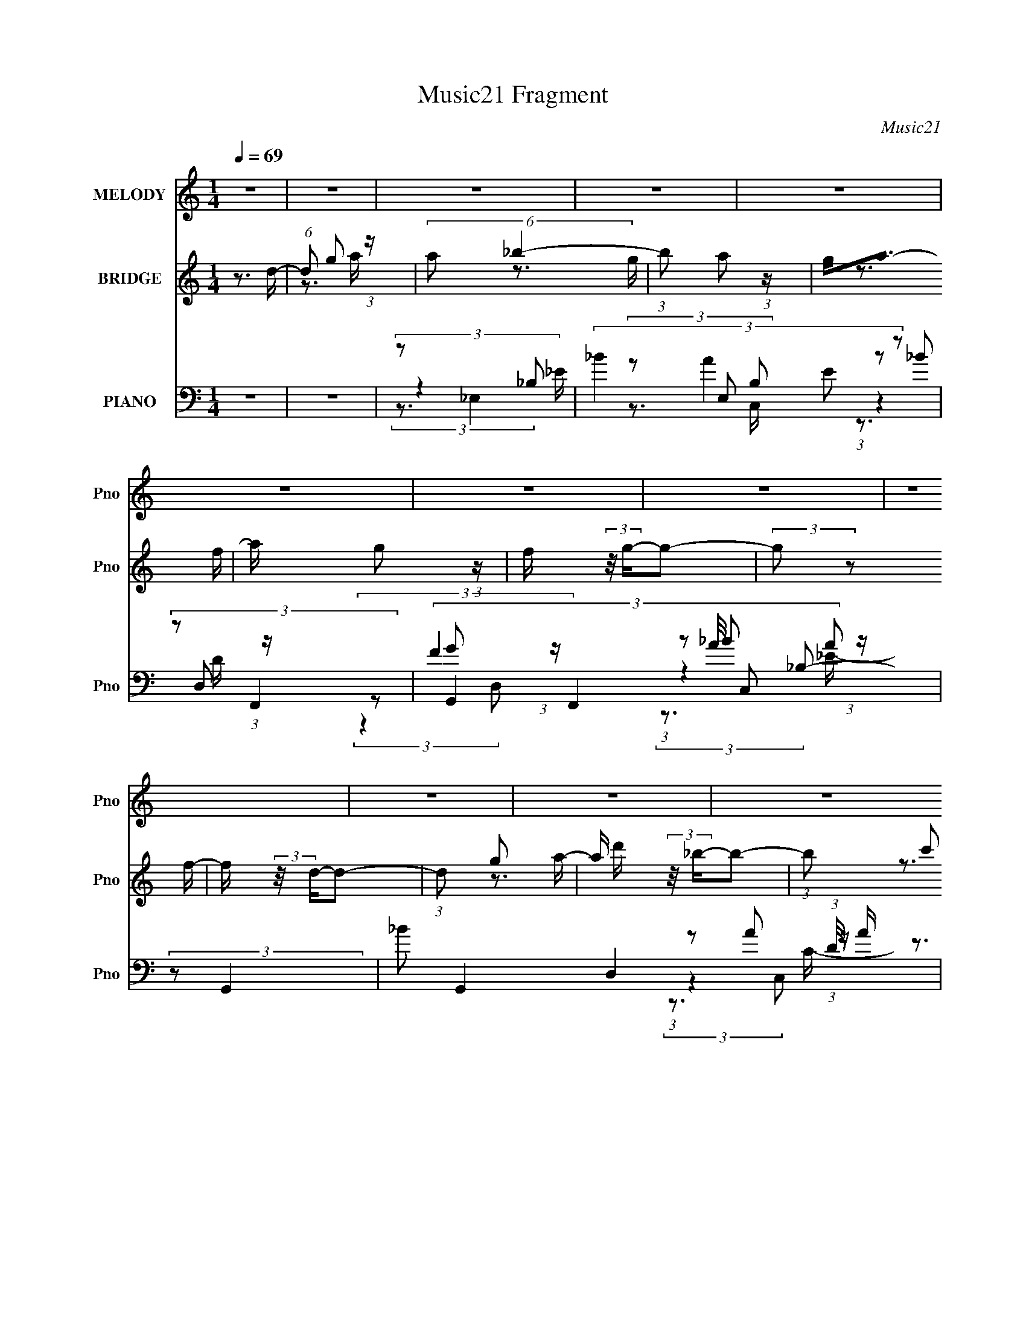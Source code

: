X:1
T:Music21 Fragment
C:Music21
%%score ( 1 2 ) ( 3 4 ) ( 5 6 7 8 )
L:1/16
Q:1/4=69
M:1/4
I:linebreak $
K:none
V:1 treble nm="MELODY" snm="Pno"
V:2 treble 
L:1/4
V:3 treble nm="BRIDGE" snm="Pno"
V:4 treble 
V:5 bass nm="PIANO" snm="Pno"
V:6 bass 
V:7 bass 
V:8 bass 
V:1
 z4 | z4 | z4 | z4 | z4 | z4 | z4 | z4 | z4 | z4 | z4 | z4 | z4 | z4 | z4 | z4 | z4 | z4 | z3 G | %19
 (3_B2B2 z/ B | (3G2d2 z/ d | z d3 | (3G2_B2G2- | (6:5:2G2 z4 | z4 | z4 | z3 [G_B]- | %27
 (3:2:2[GB]/ z (3:2:2z/ _B2 (3:2:1z/ B | d2 z d | (3:2:1d2d2 (3:2:1z | z c3- | c3 z | z4 | z3 F | %34
 (3F2G2_B2 | (3_B2B2B2 | _B(3d2 z/ d2 | (3d2g2g2 | (3:2:1g2f2 (3:2:1z | d4- | d4 | (3z2 d2 z/ c | %42
 (3:2:1_B2G2 (3:2:1z | z c3 | z4 | z3 [G_B] | z G3- | G3 z | z4 | z4 | z3 G | (3_B2B2 z/ B | %52
 (3G2d2 z/ d | z d3 | (3G2_B2G2- | (6:5:2G2 z4 | z4 | z4 | z3 [G_B]- | %59
 (3:2:2[GB]/ z (3:2:2z/ _B2 (3:2:1z/ B | [_Bd] z2 d | (3:2:1G2d2 (3:2:1z | z c3- | c3 z | z4 | %65
 z3 F | (3F2G2_B2 | (3_B2B2B2 | _B(3d2 z/ d2 | (3d2g2g2 | (3:2:1g2f2 (3:2:1z | d4- | d4 | %73
 (3z2 d2 z/ c | (3:2:1_B2G2 (3:2:1z | z c3 | z4 | z3 [G_B] | z G3- | G3 z | z3 G- | %81
 (3:2:2G/ z (3:2:2z/ _B2 (3:2:1z/ d- | d (3:2:2z/ g-g2- | g4- | (3:2:2g4 z2 | (3:2:1G2G2 (3:2:1z | %86
 f4- | f4- | (3:2:2f2 z4 | (3z2 G2 z/ _B- | B (3:2:2z/ g-g2- | (3:2:2g4 z/ g | %92
 (3:2:1_b2a2 (3:2:1z | f2>c2- | c (3:2:2z/ d-d2- | d4- | (6:5:1d4 G- | (3G/ z z/ _B2 (3:2:1z | %98
 d (3:2:2z/ g-g2- | g4- | (3:2:2g2 z4 | (3:2:1G2G2 (3:2:1z | g2>f2- | f2>d2- | d4 | z (3d2 z/ c2 | %106
 (3:2:2_B2 c4- | c4- | (12:7:2c4 z F | (3:2:1F2_B2 (3:2:1z | (3:2:2[AB]/ z (3:2:2z/ G4- | G4- | %112
 G4- | G4- | (3:2:2G2 z2 G | (3_B2B2 z/ B | (3G2d2 z/ d | z d3 | (3G2_B2G2- | (6:5:2G2 z4 | z4 | %121
 z4 | z3 [G_B]- | (3:2:2[GB]/ z (3:2:2z/ _B2 (3:2:1z/ B | [_Bd] z2 d | (3:2:1d2f2 (3:2:1z | z c3- | %127
 c3 z | z4 | z3 F | (3F2G2_B2 | (3_B2B2B2 | _B(3d2 z/ d2 | (3d2g2g2 | (3:2:1g2f2 (3:2:1z | d4- | %136
 d4 | (3z2 d2 z/ c | (3:2:1_B2G2 (3:2:1z | z c3 | z4 | z3 [G_B] | z G3- | G3 z | z3 G- | %145
 (3:2:2G/ z (3:2:2z/ _B2 (3:2:1z/ d- | d (3:2:2z/ g-g2- | g4- | (3:2:2g4 z2 | (3:2:1G2G2 (3:2:1z | %150
 f4- | f4- | (3:2:2f2 z4 | (3z2 G2 z/ _B- | B (3:2:2z/ g-g2- | (3:2:2g4 z/ g | %156
 (3:2:1_b2a2 (3:2:1z | f2>c2- | c (3:2:2z/ d-d2- | d4- | (6:5:1d4 G- | (3G/ z z/ _B2 (3:2:1z | %162
 d (3:2:2z/ g-g2- | g4- | (3:2:2g2 z4 | (3:2:1G2G2 (3:2:1z | g2>f2- | f2>d2- | d4 | z (3d2 z/ c2 | %170
 (3:2:2_B2 c4- | c4- | (12:7:2c4 z f | (3:2:1f2_b2 (3:2:1z | (3:2:2[ab]/ z (3:2:2z/ g4- | g4- | %176
 g4- | g4- | (3:2:2g2 z4 | z4 | z4 | z4 | z4 | z4 | z4 | z4 | z4 | z4 | z4 | z4 | z4 | z4 | z3 G- | %193
 (3:2:2G/ z (3:2:2z/ _B2 (3:2:1z/ d- | d (3:2:2z/ g-g2- | g4- | (3:2:2g4 z2 | (3:2:1G2G2 (3:2:1z | %198
 f4- | f4- | (3:2:2f2 z4 | (3z2 G2 z/ _B- | B (3:2:2z/ g-g2- | (3:2:2g4 z/ g | %204
 (3:2:1_b2a2 (3:2:1z | f2>c2- | c (3:2:2z/ d-d2- | d4- | (6:5:1d4 G- | (3G/ z z/ _B2 (3:2:1z | %210
 d (3:2:2z/ g-g2- | g4- | (3:2:2g2 z4 | (3:2:1G2G2 (3:2:1z | g2>f2- | f2>d2- | d4 | z (3d2 z/ c2 | %218
 (3:2:2_B2 c4- | c4- | (12:7:2c4 z f | (3:2:1f2_b2 (3:2:1z | z3 g- | g4- | g2 z G- | %225
 (3:2:2G/ z (3:2:2z/ _B2 (3:2:1z/ d- | d (3:2:2z/ g-g2- | g4- | (3:2:2g4 z2 | (3:2:1_b2b2 (3:2:1z | %230
 g2>f2- | f4- | f z3 | (3z2 G2 z/ _B- | B (3:2:2z/ g-g2- | (3:2:2g4 z/ g | (3:2:1_b2a2 (3:2:1z | %237
 f2>c2- | c (3:2:4z/ d-dc2 | d4 | z3 G- | (3G/ z z/ _B2 (3:2:1z | d (3:2:2z/ g-g2- | g4- | %244
 (3:2:2g2 z4 | (3:2:1G2G2 (3:2:1z | g2>f2- | f2>d2- | d4 | z (3d2 z/ c2 | (3:2:2_B2 c4- | c4- | %252
 (12:7:2c4 z F | F z _B2 | A4- | A4 | (3:2:2z2 _B4- | (3:2:2B2 z G2- | G4- | G4- | G3 z |] %261
V:2
 x | x | x | x | x | x | x | x | x | x | x | x | x | x | x | x | x | x | x | x | x | x | x | x | %24
 x | x | x | x | x | z3/4 _B/4 | x | x | x | x | x | x | x | x | z3/4 d/4 | x | x | x | z3/4 c/4 | %43
 x | x | x | x | x | x | x | x | x | x | x | x | x | x | x | x | x | x | z3/4 _B/4 | x | x | x | %65
 x | x | x | x | x | z3/4 d/4 | x | x | x | z3/4 c/4 | x | x | x | x | x | x | x | x | x | x | %85
 z3/4 g/4 | x | x | x | x | x | x | z3/4 f/4 | x | x | x | x13/12 | z3/4 d/4- | x | x | x | %101
 z3/4 g/4 | x | x | x | x | x | x | x | z3/4 [A_B]/4- | x | x | x | x | x | x | x | x | x | x | x | %121
 x | x | x | x | z3/4 _B/4 | x | x | x | x | x | x | x | x | z3/4 d/4 | x | x | x | z3/4 c/4 | x | %140
 x | x | x | x | x | x | x | x | x | z3/4 g/4 | x | x | x | x | x | x | z3/4 f/4 | x | x | x | %160
 x13/12 | z3/4 d/4- | x | x | x | z3/4 g/4 | x | x | x | x | x | x | x | z3/4 [a_b]/4- | x | x | %176
 x | x | x | x | x | x | x | x | x | x | x | x | x | x | x | x | x | x | x | x | x | z3/4 g/4 | x | %199
 x | x | x | x | x | z3/4 f/4 | x | x | x | x13/12 | z3/4 d/4- | x | x | x | z3/4 g/4 | x | x | x | %217
 x | x | x | x | z3/4 [a_b]/4 | x | x | x | x | x | x | x | z3/4 f/4 | x | x | x | x | x | x | %236
 z3/4 f/4 | x | z3/4 d/4- | x | x | z3/4 d/4- | x | x | x | z3/4 g/4 | x | x | x | x | x | x | x | %253
 x | x | x | x | x | x | x | x |] %261
V:3
 z3 d- | (6:5:1d2 g2 (3:2:1z | (6:5:2a2 _b4- | (3:2:1b2 a2 (3:2:1z | g2<a2- | a x/3 g2 (3:2:1z | %6
 f (3:2:2z/ g-g2- | (3:2:2g2 z2 f- | f (3:2:2z/ d-d2- | (3:2:1d2 g2 a- | a (3:2:2z/ _b-b2- | %11
 (3:2:1b2 c'2 (3:2:1z | d' (3:2:2z/ c'-c'2- | (3:2:1c'2 _b2 (3:2:1z | (6:5:2a2 g4- | g4- | g4- | %17
 (3:2:2g2 z4 | z4 | z4 | z4 | z4 | z4 | z4 | z4 | z4 | z4 | z4 | z4 | z4 | z4 | z3 G | %32
 (3:2:2^G2 A4- | A4- | (3:2:2A2 z4 | z4 | z4 | z4 | z4 | z4 | z3 d- | d2>c2 | (3:2:2_B2 G4- | %43
 (6:5:1G4 c | (3:2:2_B2 A4- | A4- | (3:2:2A2 G4- | (6:5:2G4 z | (3:2:2z2 A4 | _B2>d2- | %50
 (6:5:2d2 G4- | G4- | G4- | (3:2:2G2 z4 | z3 _E- | E4- (3:2:1_B4- | E3 (6:5:2B4 z | %57
 (3:2:2z2 [FA]4- | (3:2:2[FA]/ z (3:2:2z/ [G_B]4- | [GB]4- | (3:2:2[GB]2 z2 G- | G4- (3:2:1d4- | %62
 G (3:2:2d2 A4- | A4- F4- | (3:2:1A4 F (3:2:1d4 | f2>d2- | (6:5:2d2 g4- | g4- | (12:7:2g4 z2 | z4 | %70
 (3:2:2z2 f4- | d4- f4- F2 | (3:2:2d2 [f_B-]/ (3:2:1_B7/2- | B4 F3 | (3:2:2z2 c4- | %75
 c4- G4- (3:2:1_e4- | (3:2:1c2 G (3:2:2e2 z4 | (3:2:2z2 A4- | (3:2:1A2 F (3:2:1G4- | G4- | %80
 (3:2:2G/ z (3:2:2z/ [_Bd]4- | (6:5:2[Bd]4 z | (3z2 G2 z/ G- | G4- (3:2:1_B4- | G2 (3:2:2B4 z/ G- | %85
 (6:5:1[G_B-]2 (3:2:1_B7/2- | (3:2:2B/ [Gd]2 (3:2:1d3 | F4- (3:2:1_B4- | F2 (3:2:2B4 z/ F- | %89
 (24:13:1[Fd]8 | B x/3 (3:2:1_B4- | (3:2:1B2 G3 (3:2:1_e4- | (3:2:1e2 c2 (3:2:1z | A4 c2 | %94
 (3:2:2z2 d4- | d4 F4- (3:2:1_B4- | (6:5:2[F_B-]2 [_B-B]7/2 | (12:7:1B4 F3 (3:2:1d4- | %98
 (3:2:1d/ x (3:2:1_B4 | G4- (3:2:1_B4- | G (3:2:2B2 z2 G- | (6:5:1[G_e]2 (3:2:1_e7/2 | %102
 G x/3 (3:2:1d4 | (6:5:1A2 d2 (3:2:1z | z3 G- | G4 (3:2:1d4- | (3:2:4d/ z z/ G4- | (6:5:1G4 c4- | %108
 (3:2:2c/ z (3:2:2z/ [FA]4- | [FA]4- | (3:2:1[FA]/ x (3:2:1_B4- | B4 (6:5:2G2 d4- | %112
 (3:2:2d2 [G_B]4- | [GB]4- | (3:2:2[GB]/ z (3:2:2z/ G4- | G4- | G4- | (3:2:2G2 z4 | z3 _E- | %119
 E4- (3:2:1_B4- | E3 (6:5:2B4 z | (3:2:2z2 [FA]4- | (3:2:2[FA]/ z (3:2:2z/ [G_B]4- | [GB]4- | %124
 (3:2:2[GB]2 z2 G- | G4- (3:2:1d4- | G (3:2:2d2 A4- | A4- F4- | (3:2:1A4 F (3:2:1d4 | f2>d2- | %130
 (6:5:2d2 g4- | g4- | (12:7:2g4 z2 | z4 | (3:2:2z2 f4- | d4- f4- F2 | %136
 (3:2:2d2 [f_B-]/ (3:2:1_B7/2- | B4 F3 | (3:2:2z2 c4- | c4- G4- (3:2:1_e4- | %140
 (3:2:1c2 G (3:2:2e2 z4 | (3:2:2z2 A4- | (3:2:1A2 F (3:2:1G4- | G4- | (3:2:2G/ z (3:2:2z/ [_Bd]4- | %145
 (6:5:2[Bd]4 z | (3z2 G2 z/ G- | G4- (3:2:1_B4- | G2 (3:2:2B4 z/ G- | (6:5:1[G_B-]2 (3:2:1_B7/2- | %150
 (3:2:2B/ [Gd]2 (3:2:1d3 | F4- (3:2:1_B4- | F2 (3:2:2B4 z/ F- | (24:13:1[Fd]8 | B x/3 (3:2:1_B4- | %155
 (3:2:1B2 G3 (3:2:1_e4- | (3:2:1e2 c2 (3:2:1z | A4 c2 | (3:2:2z2 d4- | d4 F4- (3:2:1_B4- | %160
 (6:5:2[F_B-]2 [_B-B]7/2 | (12:7:1B4 F3 (3:2:1d4- | (3:2:1d/ x (3:2:1_B4 | G4- (3:2:1_B4- | %164
 G (3:2:2B2 z2 G- | (6:5:1[G_e]2 (3:2:1_e7/2 | G x/3 (3:2:1d4 | (6:5:1A2 d2 (3:2:1z | z3 G- | %169
 G4 (3:2:1d4- | (3:2:4d/ z z/ G4- | (6:5:1G4 c4- | (3:2:2c/ z (3:2:2z/ [FA]4- | [FA]4- | %174
 (3:2:1[FA]/ x (3:2:1_B4- | B4 (6:5:2G2 d4- | (3:2:1d2 (3:2:1G2_B (3:2:1z/ | %177
 (3:2:1[cd]/ (3:2:2d3/2f2g (3:2:1z/ | (3:2:1f2g2 (3:2:1z | (3:2:1[bg]/ (3:2:1g7/2 _b (3:2:1z/ | %180
 (3:2:2[df]2 f4- | (3:2:2f/ z (3:2:2z/ a2(3:2:1f2- | (3:2:2c2 f d2 (3:2:1z | (3:2:1c4 d (3:2:1z/ | %184
 _B4 | (3:2:2z2 G2_B (3:2:1z/ | (3:2:2[c_B]2 c4- | (3c2 z2 c2 | (3:2:2f2 c4- | %189
 (3c/ z z/ c2 (3:2:1z | (3:2:2f2 d4 | [_ed]^c(3:2:2d2 z | d'4- (3:2:1a/ | d'4- | %194
 (3:2:1d'2 (3:2:2G2 z/ G- | G4- (3:2:1_B4- | G2 (3:2:2B4 z/ G- | (6:5:1[G_B-]2 (3:2:1_B7/2- | %198
 (3:2:2B/ [Gd]2 (3:2:1d3 | F4- (3:2:1_B4- | F2 (3:2:2B4 z/ F- | (24:13:1[Fd]8 | B x/3 (3:2:1_B4- | %203
 (3:2:1B2 G3 (3:2:1_e4- | (3:2:1e2 c2 (3:2:1z | A4 c2 | (3:2:2z2 d4- | d4 F4- (3:2:1_B4- | %208
 (6:5:2[F_B-]2 [_B-B]7/2 | (12:7:1B4 F3 (3:2:1d4- | (3:2:1d/ x (3:2:1_B4 | G4- (3:2:1_B4- | %212
 G (3:2:2B2 z2 G- | (6:5:1[G_e]2 (3:2:1_e7/2 | G x/3 (3:2:1d4 | (6:5:1A2 d2 (3:2:1z | z3 G- | %217
 G4 (3:2:1d4- | (3:2:4d/ z z/ G4- | (6:5:1G4 c4- | (3:2:2c/ z (3:2:2z/ [FA]4- | [FA]4- | %222
 (3:2:1[FA]/ x (3:2:1_B4- | B4 (6:5:2G2 d4- | (3:2:2d2 z4 | z4 | (3z2 G2 z/ G- | G4- (3:2:1_B4- | %228
 G2 (3:2:2B4 z/ G- | (6:5:1[G_B-]2 (3:2:1_B7/2- | (3:2:2B/ [Gd]2 (3:2:1d3 | F4- (3:2:1_B4- | %232
 F2 (3:2:2B4 z/ F- | (24:13:1[Fd]8 | B x/3 (3:2:1_B4- | (3:2:1B2 G3 (3:2:1_e4- | %236
 (3:2:1e2 c2 (3:2:1z | A4 c2 | (3:2:2z2 d4- | d4 F4- (3:2:1_B4- | (6:5:2[F_B-]2 [_B-B]7/2 | %241
 (12:7:1B4 F3 (3:2:1d4- | (3:2:1d/ x (3:2:1_B4 | G4- (3:2:1_B4- | G (3:2:2B2 z2 G- | %245
 (6:5:1[G_e]2 (3:2:1_e7/2 | G x/3 (3:2:1d4 | (6:5:1A2 d2 (3:2:1z | z3 G- | G4 (3:2:1d4- | %250
 (3:2:4d/ z z/ G4- | (6:5:1G4 c4- | (3:2:2c/ z (3:2:2z/ [FA]4- | [FA]4- | (3:2:2[FA]/ z z3 | z4 | %256
 z4 | z4 | z4 | z g2a- | a (3:2:2z/ _b-b2- | (3:2:1b2c'2 (3:2:1z | d' (3:2:2z/ c'-c'2- | %263
 (3:2:1c'2 _b2 (3:2:1z | (6:5:2a2 g4- | g4- | g4- | (3:2:2g2 z4 |] %268
V:4
 x4 | z3 a- x/3 | x13/3 | z3 g- | x4 | z3 f- | x4 | x4 | x4 | x13/3 | x4 | z3 d'- | x4 | z3 a- | %14
 x13/3 | x4 | x4 | x4 | x4 | x4 | x4 | x4 | x4 | x4 | x4 | x4 | x4 | x4 | x4 | x4 | x4 | x4 | x4 | %33
 x4 | x4 | x4 | x4 | x4 | x4 | x4 | x4 | x4 | x4 | x13/3 | x4 | x4 | x4 | x4 | x4 | x4 | x13/3 | %51
 x4 | x4 | x4 | x4 | x20/3 | x7 | x4 | x4 | x4 | x4 | x20/3 | z3 F- x | x8 | x19/3 | x4 | x13/3 | %67
 x4 | x4 | x4 | z3 F- | x10 | z3 F- | x7 | z3 G- | x32/3 | x19/3 | z3 F- | x5 | x4 | x4 | x4 | %82
 (3:2:2z2 _B4 | x20/3 | x6 | z3 G- | z3 F- | x20/3 | x6 | z3 _B- x/3 | z3 G- | x7 | z3 A- | x6 | %94
 z3 F- | x32/3 | z3 F- | x8 | z3 G- | x20/3 | x5 | z3 G- | z3 A- | x13/3 | x4 | x20/3 | %106
 (3:2:2z2 c4- | x22/3 | x4 | x4 | z3 G- | x25/3 | x4 | x4 | x4 | x4 | x4 | x4 | x4 | x20/3 | x7 | %121
 x4 | x4 | x4 | x4 | x20/3 | z3 F- x | x8 | x19/3 | x4 | x13/3 | x4 | x4 | x4 | z3 F- | x10 | %136
 z3 F- | x7 | z3 G- | x32/3 | x19/3 | z3 F- | x5 | x4 | x4 | x4 | (3:2:2z2 _B4 | x20/3 | x6 | %149
 z3 G- | z3 F- | x20/3 | x6 | z3 _B- x/3 | z3 G- | x7 | z3 A- | x6 | z3 F- | x32/3 | z3 F- | x8 | %162
 z3 G- | x20/3 | x5 | z3 G- | z3 A- | x13/3 | x4 | x20/3 | (3:2:2z2 c4- | x22/3 | x4 | x4 | z3 G- | %175
 x25/3 | z3 c- | z3 _b | z3 _b- | z3 g | x4 | x4 | z3 f x2/3 | z3 f | x4 | z3 d | x4 | z3 d | x4 | %189
 (3:2:2z4 d2 | x4 | z3 a- | x13/3 | x4 | (3:2:2z2 _B4 | x20/3 | x6 | z3 G- | z3 F- | x20/3 | x6 | %201
 z3 _B- x/3 | z3 G- | x7 | z3 A- | x6 | z3 F- | x32/3 | z3 F- | x8 | z3 G- | x20/3 | x5 | z3 G- | %214
 z3 A- | x13/3 | x4 | x20/3 | (3:2:2z2 c4- | x22/3 | x4 | x4 | z3 G- | x25/3 | x4 | x4 | %226
 (3:2:2z2 _B4 | x20/3 | x6 | z3 G- | z3 F- | x20/3 | x6 | z3 _B- x/3 | z3 G- | x7 | z3 A- | x6 | %238
 z3 F- | x32/3 | z3 F- | x8 | z3 G- | x20/3 | x5 | z3 G- | z3 A- | x13/3 | x4 | x20/3 | %250
 (3:2:2z2 c4- | x22/3 | x4 | x4 | x4 | x4 | x4 | x4 | x4 | x4 | x4 | z3 d'- | x4 | z3 a- | x13/3 | %265
 x4 | x4 | x4 |] %268
V:5
 z4 | z4 | (3:2:2z2 _E,4- | (3:2:5_B4 E,2 B,2 E2 z2 | (3:2:2z2 F,,4- | (3:2:5F4 F,,4 A/ C,2 A2 | %6
 (3:2:2z2 G,,4- | _B2 G,,4- D,4- (3:2:1D/ A | (3:2:1[G,,_B]/ [_BD,]8/3D- | %9
 (3:2:1_B4 D2 (3G,,4 D,4 z2 | (3:2:2z2 _E,4- | (3_B4 E,4 B,4 E2 (3:2:1z2 | (3:2:2z2 F,,4- | %13
 (6:5:3[F,,FA-]4 [A-C,] C,36/11 (3:2:1C/ | (6:5:1[AG,,-]2 (3:2:1[G,,-F]7/2 | %15
 (48:37:2[G,,G,D-]16 G8 D,12 | (3:2:1D G,4- (3:2:1[DG]4- | G,4- [DG]4- | %18
 G, (3:2:1[DGG,,-]2 (3:2:1G,,5/2- | (3:2:2[G,,D-]16 D,16 | (12:7:2D4 G,2 G2 (3:2:1z | %21
 (3:2:1z2 [G,D] (6:5:1z2 | (3:2:2z2 _E,,4- | (3[E,,G,-]8 B,2 B,,8 | %24
 (3:2:1G,/ B, (3:2:2z/ [_B,_E]- (3:2:2[B,E]/ z2 | (3:2:1z2 [F,,F,A,] (6:5:1z2 | (3:2:2z2 G,,4- | %27
 D4- G,,4 D,4 (3:2:1B,/ G,4- | [DG,,-]3 (3:2:2[G,,-G,]3/2 (2:2:1G,4/5 | %29
 (3:2:1[G,,_B,D]4 [_B,DD,]2/3 D,4/3 | (3:2:1G,/ x (3:2:1F,,4- | %31
 (24:17:2[F,,CF,-]16 [F,A,]2 C,8- C,2 | (6:5:1[F,F-]2 (3:2:1[F-C]7/2 | %33
 (3:2:1F/ F, (3:2:2z/ [A,C]- (3:2:2[A,C]2 z | (3:2:2z2 _E,,4- | %35
 (3:2:2[E,,_E-]16 [G,B,]2 B,,8- B,,3 | (3:2:2E/ G,2 _B, (6:5:1z2 | (3:2:2z2 _E2_B, (3:2:1z/ | %38
 (3:2:1G,/ x (3:2:1_B,,4- | (24:19:1[B,,D-]8 F, (3:2:1B,4 | %40
 (3:2:1D/ F, (3:2:2z/ _B,- (3:2:2B,/ z2 | (3:2:1z2 D2 (3:2:1z | (3:2:1[F,_B,]/ (3:2:2_B,3/2 C,4- | %43
 (12:7:1[C,_E]4 [_EG,] (6:5:1G,4/5 | (3:2:1G,/ x (3:2:1F,,4- | %45
 (12:7:2F,,4 [F,A,]/ (6:5:1C,2 [F,A,] (6:5:1z2 | (3:2:2z2 G,,4- | (24:17:2[G,,_B,]16 [G,D]2 D,2 | %48
 D,4- (3:2:1G2 G,- | [D,_B,-D-]2 (3:2:1[_B,-D-G,]3 | (3:2:2[B,D]2 [G,G,,-]2 (3:2:1G,,3/2- | %51
 D3 G,,4- D,4- (3:2:1G,/ G- | (3:2:1[G,,G,]/ [G,D,G]11/3 | (3:2:1[G,,G,]4 [D,G,-]2 | %54
 (6:5:1[G,_E,,-]2 (3:2:1_E,,7/2- | (24:13:2[E,,_E]8 B,2 (24:13:1B,,8 | %56
 (3:2:1[G,_E] [_EB,]10/3 B,2/3 | (3:2:1[E,,G,]/ (3:2:1G,3/2[F,,F,]2 (3:2:1z | %58
 (3:2:1A,2 (3:2:1G,,4- | (24:13:2[G,,D_B,]8 G,/ (24:13:1D,8 | (6:5:1[G,G,,-]2 (3:2:1G,,7/2- | %61
 (6:5:1[G,,_B,DD,]4[D,D,]/3 (6:5:1D,8/5 (3:2:1G/ | (3:2:1G,/ x (3:2:1F,,4- | %63
 (24:13:2[F,,CF,]8 [F,A,]2 (24:13:1C,8 | [CF,F,,-]3 (3:2:1F,,3/2- | %65
 (12:7:3[F,,A,]4 [A,C,]/ [C,F,-]8/5 | (3:2:1F,/ x (3:2:1_E,,4- | %67
 (24:13:2[E,,_EG,-]8 [G,B,]2 (24:13:1B,,8 | (6:5:1[G,_E_E,,-G-]2 (3:2:1[_E,,-G-B,]7/2 B,2/3 | %69
 (3:2:2[E,,G]/ [B,,_B,_E]2 [_B,_E]4/3 (3:2:1z | (3:2:1G,/ x (3:2:1_B,,4- | (3[B,,F-]8 B,4 F,2 | %72
 (3:2:2F2 [B,_B,,-]2 (3:2:1_B,,3/2- | (12:7:2B,,4 D/ (3:2:1F,/ [F,_B,] (6:5:1z2 | (3:2:2z2 C,4- | %75
 [C,_E]4 (6:5:2G,2 C/ | (3:2:1G,/ x (3:2:1F,,4- | (6:5:2[F,,CF]4 [FA,C,] C,8/3 | %78
 (3:2:1A,/ x (3:2:1G,,4- | (24:13:2[G,,D]8 [G,B,]2 D,4 | (3:2:1G,/ x (3:2:1G,,4- | %81
 (3:2:2[G,,G,G,_B,DG]4 [D,D,]2 | (3:2:1G,,/ x (3:2:1_E,,4- | [E,,_E,_E-]4 B,,4 | %84
 (3:2:1[EG,] [G,E,]4/3 (3:2:2z _B,,2- | (3[B,,G,_E,]4 [E,,E]/ [E,E,-]/ E,2/3- | %86
 (3:2:1E,/ x (3:2:1[_B,,_B,]4 | (6:5:1[F,_B,D]2 [_B,D]5/3 (3:2:1z | F, x/3 (3:2:1_B,,4- | %89
 (12:7:2[B,,F,_B,]4 [F,_B,B,]/_B,, (3:2:1z/ | (3:2:1F,/ x (3:2:1_E,,4- | %91
 (12:7:1[E,,_E]4 (3:2:1[_EB,,]/ [B,,G,-]5/3 | (3:2:1[G,_E] (3:2:2_E F,,4- | %93
 (6:5:3[F,,CFC]4[CC,] C,36/11 F, | (3:2:1F,/ x (3:2:1_B,,4- | [B,,F,F,]4 (3:2:1F,/ | %96
 (3:2:2_B,2 [_B,,D]4 | (3:2:1F,2[_B,,_B,]2 (3:2:1z | (3:2:1A,/ x (3:2:1_E,,4- | %99
 (3:2:2[E,,G,]4 [B,,_B,,-]2 | (3:2:1[B,,_B,] [_B,G,]7/3G,- | %101
 (3[G,_B,]/ [_B,E,,]3/2 [E,,G,B,_E]16/7[G,B,_EB,,]2/3 (6:5:1B,,6/5 | (3:2:1E,,/ x (3:2:1D,,4- | %103
 (3:2:2[D,,F,]2 [A,,F,A,]2 G,,- | G,,4- [G,B,]4- D,- | [G,,DG,_B,DG]3[G,_B,DGG,B,]/3 (6:5:1D,2 | %106
 G, x/3 (3:2:1C,4- | (6:5:2C,4 G,/ (3:2:2[CE]/ C2 _B,- | B, x/3 (3:2:1F,,4- | %109
 (6:5:1[F,,FF,-]4[F,-C,]2/3 (3:2:1C, (3:2:1C/ | (3:2:1F,/ x (3:2:1G,,4- | %111
 (6:5:2[G,,D-]16 [G,B,]2 (24:17:1D,8 | (3:2:2D/ [G,G]2 G4/3 (3:2:1z | %113
 (6:5:3[D,G,_B,]2 [G,_B,G,]3/2D,2- | (3:2:1[D,_B,]2 (3:2:1G,,4- | D3 G,,4- D,4- (3:2:1G,/ G- | %116
 (3:2:1[G,,G,]/ [G,D,G]11/3 | (3:2:1[G,,G,]4 [D,G,-]2 | (6:5:1[G,_E,,-]2 (3:2:1_E,,7/2- | %119
 (24:13:2[E,,_E]8 B,2 (24:13:1B,,8 | (3:2:1[G,_E] [_EB,]10/3 B,2/3 | %121
 (3:2:1[E,,G,]/ (3:2:1G,3/2[F,,F,]2 (3:2:1z | (3:2:1A,2 (3:2:1G,,4- | %123
 (24:13:2[G,,D_B,]8 G,/ (24:13:1D,8 | (6:5:1[G,G,,-]2 (3:2:1G,,7/2- | %125
 (6:5:1[G,,_B,DD,]4[D,D,]/3 (6:5:1D,8/5 (3:2:1G/ | (3:2:1G,/ x (3:2:1F,,4- | %127
 (24:13:2[F,,CF,]8 [F,A,]2 (24:13:1C,8 | [CF,F,,-]3 (3:2:1F,,3/2- | %129
 (12:7:3[F,,A,]4 [A,C,]/ [C,F,-]8/5 | (3:2:1F,/ x (3:2:1_E,,4- | %131
 (24:13:2[E,,_EG,-]8 [G,B,]2 (24:13:1B,,8 | (6:5:1[G,_E_E,,-G-]2 (3:2:1[_E,,-G-B,]7/2 B,2/3 | %133
 (3:2:2[E,,G]/ [B,,_B,_E]2 [_B,_E]4/3 (3:2:1z | (3:2:1G,/ x (3:2:1_B,,4- | (3[B,,F-]8 B,4 F,2 | %136
 (3:2:2F2 [B,_B,,-]2 (3:2:1_B,,3/2- | (12:7:2B,,4 D/ (3:2:1F,/ [F,_B,] (6:5:1z2 | (3:2:2z2 C,4- | %139
 [C,_E]4 (6:5:2G,2 C/ | (3:2:1G,/ x (3:2:1F,,4- | (6:5:2[F,,CF]4 [FA,C,] C,8/3 | %142
 (3:2:1A,/ x (3:2:1G,,4- | (24:13:2[G,,D]8 [G,B,]2 D,4 | (3:2:1G,/ x (3:2:1G,,4- | %145
 (3:2:2[G,,G,G,_B,DG]4 [D,D,]2 | (3:2:1G,,/ x (3:2:1_E,,4- | [E,,_E,_E-]4 B,,4 | %148
 (3:2:1[EG,] [G,E,]4/3 (3:2:2z _B,,2- | (3[B,,G,_E,]4 [E,,E]/ [E,E,-]/ E,2/3- | %150
 (3:2:1E,/ x (3:2:1[_B,,_B,]4 | (6:5:1[F,_B,D]2 [_B,D]5/3 (3:2:1z | F, x/3 (3:2:1_B,,4- | %153
 (12:7:2[B,,F,_B,]4 [F,_B,B,]/_B,, (3:2:1z/ | (3:2:1F,/ x (3:2:1_E,,4- | %155
 (12:7:1[E,,_E]4 (3:2:1[_EB,,]/ [B,,G,-]5/3 | (3:2:1[G,_E] (3:2:2_E F,,4- | %157
 (6:5:3[F,,CFC]4[CC,] C,36/11 F, | (3:2:1F,/ x (3:2:1_B,,4- | [B,,F,F,]4 (3:2:1F,/ | %160
 (3:2:2_B,2 [_B,,D]4 | (3:2:1F,2[_B,,_B,]2 (3:2:1z | (3:2:1A,/ x (3:2:1_E,,4- | %163
 (3:2:2[E,,G,]4 [B,,_B,,-]2 | (3:2:1[B,,_B,] [_B,G,]7/3G,- | %165
 (3[G,_B,]/ [_B,E,,]3/2 [E,,G,B,_E]16/7[G,B,_EB,,]2/3 (6:5:1B,,6/5 | (3:2:1E,,/ x (3:2:1D,,4- | %167
 (3:2:2[D,,F,]2 [A,,F,A,]2 G,,- | G,,4- [G,B,]4- D,- | [G,,DG,_B,DG]3[G,_B,DGG,B,]/3 (6:5:1D,2 | %170
 G, x/3 (3:2:1C,4- | (6:5:2C,4 G,/ (3:2:2[CE]/ C2 _B,- | B, x/3 (3:2:1F,,4- | %173
 (6:5:1[F,,FF,-]4[F,-C,]2/3 (3:2:1C, (3:2:1C/ | (3:2:1F,/ x (3:2:1G,,4- | %175
 (6:5:2[G,,D-]16 [G,B,]2 (24:17:1D,8 | (3:2:2D/ [G,G]2 G4/3 (3:2:1z | %177
 (6:5:3[D,G,_B,]2 [G,_B,G,]3/2D,2- | (3:2:1[D,_B,]2 (3:2:1_E,,4- | %179
 (3:2:1[E,,G,_E]4[_EB,,]2/3 (3:2:2B,,3 E,/ | (3:2:2G,2 F,,4- | (3[F,,A,F,A,C]4 [C,C,]2 F,/ | %182
 (3:2:1F,,/ x (3:2:1[D,,A,D]2A, (3:2:1z/ | (3:2:1[DF]/ F8/3D | (3:2:2F2 G,,4- | %185
 (24:13:2[G,,G,DDG,]8 D,4 | (3:2:2G,2 C,4- | (12:7:1[C,G,G,C]4(3:2:1[G,C]/C, (3:2:1z/ | %188
 (3:2:1[G,_E]/ (3:2:2_E3/2 ^G,,4- | (3:2:1[G,,^G,C_E]2 [^G,C_EE,]2/3 (3:2:1E, G, (3:2:1z/ | %190
 (3:2:2E/ z (3:2:2z/ [D,,D,^F,A,]2(3:2:1[D,F,A,]2 | (3z2 [D,,D,^F,A,D]2[D,,D,F,A,D]2 | %192
 (3z2 [D,,D,^F,A,]2 z/ D,- | [D,^F,] (3^F,/A,2D2- | (3:2:1[DA] (3:2:2A _E,,4- | [E,,_E,_E-]4 B,,4 | %196
 (3:2:1[EG,] [G,E,]4/3 (3:2:2z _B,,2- | (3[B,,G,_E,]4 [E,,E]/ [E,E,-]/ E,2/3- | %198
 (3:2:1E,/ x (3:2:1[_B,,_B,]4 | (6:5:1[F,_B,D]2 [_B,D]5/3 (3:2:1z | F, x/3 (3:2:1_B,,4- | %201
 (12:7:2[B,,F,_B,]4 [F,_B,B,]/_B,, (3:2:1z/ | (3:2:1F,/ x (3:2:1_E,,4- | %203
 (12:7:1[E,,_E]4 (3:2:1[_EB,,]/ [B,,G,-]5/3 | (3:2:1[G,_E] (3:2:2_E F,,4- | %205
 (6:5:3[F,,CFC]4[CC,] C,36/11 F, | (3:2:1F,/ x (3:2:1_B,,4- | [B,,F,F,]4 (3:2:1F,/ | %208
 (3:2:2_B,2 [_B,,D]4 | (3:2:1F,2[_B,,_B,]2 (3:2:1z | (3:2:1A,/ x (3:2:1_E,,4- | %211
 (3:2:2[E,,G,]4 [B,,_B,,-]2 | (3:2:1[B,,_B,] [_B,G,]7/3G,- | %213
 (3[G,_B,]/ [_B,E,,]3/2 [E,,G,B,_E]16/7[G,B,_EB,,]2/3 (6:5:1B,,6/5 | (3:2:1E,,/ x (3:2:1D,,4- | %215
 (3:2:2[D,,F,]2 [A,,F,A,]2 G,,- | G,,4- [G,B,]4- D,- | [G,,DG,_B,DG]3[G,_B,DGG,B,]/3 (6:5:1D,2 | %218
 G, x/3 (3:2:1C,4- | (6:5:2C,4 G,/ (3:2:2[CE]/ C2 _B,- | B, x/3 (3:2:1F,,4- | %221
 (6:5:1[F,,FF,-]4[F,-C,]2/3 (3:2:1C, (3:2:1C/ | (3:2:1F,/ x (3:2:1G,,4- | %223
 (6:5:2[G,,D-]16 [G,B,]2 (24:17:1D,8 | (3:2:2D/ [G,G]2 G4/3 (3:2:1z | %225
 (6:5:3[D,G,_B,]2 [G,_B,G,]3/2D,2- | %226
 (3_B,2 D,2 [_E,,G,B,_E]2 (3:2:2z/ [E,,G,B,E]- (3:2:1[E,,G,B,E]/- | %227
 (3:2:2[E,,G,B,E]/ z (6:5:2z2 [F,,F,A,CF]2 | (3:2:2z2 G,,4- | [G,,G,G,_B,DG]4 (6:5:1D,2 | %230
 (3[D,_B,] [_B,G,] [_B,,B,]4 | (6:5:1[F,_B,D]2 [_B,D]5/3 (3:2:1z | F, x/3 (3:2:1_B,,4- | %233
 (12:7:2[B,,F,_B,]4 [F,_B,B,]/_B,, (3:2:1z/ | (3:2:1F,/ x (3:2:1_E,,4- | %235
 (12:7:1[E,,_E]4 (3:2:1[_EB,,]/ [B,,G,-]5/3 | (3:2:1[G,_E] (3:2:2_E F,,4- | %237
 (6:5:3[F,,CFC]4[CC,] C,36/11 F, | (3:2:1F,/ x (3:2:1_B,,4- | [B,,F,F,]4 (3:2:1F,/ | %240
 (3:2:2_B,2 [_B,,D]4 | (3:2:1F,2[_B,,_B,]2 (3:2:1z | (3:2:1A,/ x (3:2:1_E,,4- | %243
 (3:2:2[E,,G,]4 [B,,_B,,-]2 | (3:2:1[B,,_B,] [_B,G,]7/3G,- | %245
 (3[G,_B,]/ [_B,E,,]3/2 [E,,G,B,_E]16/7[G,B,_EB,,]2/3 (6:5:1B,,6/5 | (3:2:1E,,/ x (3:2:1D,,4- | %247
 (3:2:2[D,,F,]2 [A,,F,A,]2 G,,- | G,,4- [G,B,]4- D,- | [G,,DG,_B,DG]3[G,_B,DGG,B,]/3 (6:5:1D,2 | %250
 G, x/3 (3:2:1C,4- | (6:5:2C,4 G,/ (3:2:2[CE]/ C2 _B,- | B, [F,A,CF]3- | [F,A,CF]4 F,,4- | %254
 [F,,C,-]7 | F4 C,3 F,3 (12:11:1C4 | z4 | z4 | (3:2:2z2 G,,4- | (3_B4 G,,4 D,4 D2 (3:2:1z2 | %260
 (3:2:2z2 _E,4- | (3_B4 E,4 B,4 E2 (3:2:1z2 | (3:2:2z2 F,,4- | %263
 (6:5:3[F,,FA-]4 [A-C,] C,36/11 (3:2:1C/ | (6:5:1[AG,,-]2 (3:2:1[G,,-F]7/2 | %265
 (48:37:2[G,,G,D-]16 G8 D,12 | (3:2:1D G,4- (3:2:1[DG]4- | G,4- [DG]4- | G, (3:2:2[DG]2 z4 |] %269
V:6
 x4 | x4 | (3:2:2z4 _B,2- | x26/3 | (3:2:2z2 A4- | x25/3 | (3:2:1z2 _B2 (3:2:1z | x34/3 | %8
 (3:2:2z2 G,,4- | x34/3 | (3:2:1z2 _B2 (3:2:1z | x11 | (3:2:1z2 A2 (3:2:1z | z3 F- x10/3 | %14
 (3:2:2z2 G4- | z3 G,- x77/3 | x22/3 | x8 | z3 D,- | z3 G,- x49/3 | x20/3 | x4 | (3:2:2z2 _B,4- | %23
 z3 _B,- x25/3 | x13/3 | x4 | (3z2 G,2D,2- | x49/3 | (3:2:2z2 G4 x2/3 | z3 G,- x2/3 | %30
 (3:2:2z2 [F,A,]4- | z3 C- x56/3 | z3 F,- | x13/3 | (3:2:2z2 [G,_B,]4- | z3 G,- x19 | x14/3 | %37
 z3 G,- | (3z2 F,2 z/ F,- | z3 F,- x6 | x13/3 | (3:2:1z4 _B,, (3:2:1z/ | (3:2:1z2 C2 (3:2:1z | %43
 z3 G,- | (3:2:2z2 [F,A,]4- | x7 | (3:2:2z2 [G,D]4- | z3 D,- x32/3 | x19/3 | z3 G,- | %50
 (3:2:2z4 D,2- | x37/3 | (3:2:2z2 G,,4- | (3:2:1z2 _B,2 (3:2:1z x2/3 | (3:2:2z2 _B,4- | %55
 (3:2:2z4 G,2- x6 | (3:2:2z2 _E,,4- x2/3 | (3:2:2z2 A,4- | (3:2:2z2 G,4- | z3 G,- x5 | %60
 (3z2 _B,2 z/ D,- | z3 G,- x4/3 | (3:2:2z2 [F,A,]4- | z3 C- x6 | (3:2:2z2 F4 | %65
 (3:2:1z2 C2 (3:2:1z | (3:2:2z2 [G,_B,]4- | z3 _B,- x6 | z3 _B,,- x2/3 | z3 G,- | (3:2:2z2 _B,4- | %71
 (3:2:2z4 F,2 x16/3 | (3:2:2z2 D4- | x17/3 | (3z2 G,2 z/ G,- | z3 G,- x2 | (3:2:1z2 F,2 (3:2:1z | %77
 (3:2:2z4 F,2 x8/3 | (3:2:2z2 [G,_B,]4- | z3 G,- x17/3 | (3:2:2z2 [G,_B,D]4 | z3 G,,- x/3 | %82
 (3z2 [_B,_E]2 z/ _B,,- | (3z2 G,2 z/ _E,- x4 | (3:2:2z2 [_E,,_E]4- | (3:2:2z2 [G,_E]4 | %86
 (3z2 F,2 z/ F,- | z3 F,- | (3z2 [F,_B,]2F,2 | (3:2:2z2 D4 | (3:2:1z2 [G,_B,]2 (3:2:1z | %91
 z3 _B, x/3 | (3z2 F,2C,2- | z3 F,- x4 | (3z2 F,2 z/ F,- | (3:2:2z2 D4 x/3 | (3z2 F,2 z2 | %97
 (3:2:1z2 [F,_B,]2 (3:2:1z | (3:2:1z2 [G,_B,]2 (3:2:1z | (3:2:2z2 _E4 x/3 | (3:2:2z2 _E,,4- | %101
 (3:2:1z4 _B,, (3:2:1z/ x/3 | (3:2:1z2 [F,A,]2 (3:2:1z | z3 [G,_B,]- | x9 | (3:2:2z4 D,2 x | %106
 (3z2 G,2 z/ G,- | x19/3 | (3z2 F,2C,2- | (3:2:1z2 C,2 (3:2:1z x | (3:2:2z2 [G,_B,]4- | %111
 z3 G,- x49/3 | z3 D,- | z3 A, | (3:2:2z4 D,2- | x37/3 | (3:2:2z2 G,,4- | %117
 (3:2:1z2 _B,2 (3:2:1z x2/3 | (3:2:2z2 _B,4- | (3:2:2z4 G,2- x6 | (3:2:2z2 _E,,4- x2/3 | %121
 (3:2:2z2 A,4- | (3:2:2z2 G,4- | z3 G,- x5 | (3z2 _B,2 z/ D,- | z3 G,- x4/3 | (3:2:2z2 [F,A,]4- | %127
 z3 C- x6 | (3:2:2z2 F4 | (3:2:1z2 C2 (3:2:1z | (3:2:2z2 [G,_B,]4- | z3 _B,- x6 | z3 _B,,- x2/3 | %133
 z3 G,- | (3:2:2z2 _B,4- | (3:2:2z4 F,2 x16/3 | (3:2:2z2 D4- | x17/3 | (3z2 G,2 z/ G,- | %139
 z3 G,- x2 | (3:2:1z2 F,2 (3:2:1z | (3:2:2z4 F,2 x8/3 | (3:2:2z2 [G,_B,]4- | z3 G,- x17/3 | %144
 (3:2:2z2 [G,_B,D]4 | z3 G,,- x/3 | (3z2 [_B,_E]2 z/ _B,,- | (3z2 G,2 z/ _E,- x4 | %148
 (3:2:2z2 [_E,,_E]4- | (3:2:2z2 [G,_E]4 | (3z2 F,2 z/ F,- | z3 F,- | (3z2 [F,_B,]2F,2 | %153
 (3:2:2z2 D4 | (3:2:1z2 [G,_B,]2 (3:2:1z | z3 _B, x/3 | (3z2 F,2C,2- | z3 F,- x4 | %158
 (3z2 F,2 z/ F,- | (3:2:2z2 D4 x/3 | (3z2 F,2 z2 | (3:2:1z2 [F,_B,]2 (3:2:1z | %162
 (3:2:1z2 [G,_B,]2 (3:2:1z | (3:2:2z2 _E4 x/3 | (3:2:2z2 _E,,4- | (3:2:1z4 _B,, (3:2:1z/ x/3 | %166
 (3:2:1z2 [F,A,]2 (3:2:1z | z3 [G,_B,]- | x9 | (3:2:2z4 D,2 x | (3z2 G,2 z/ G,- | x19/3 | %172
 (3z2 F,2C,2- | (3:2:1z2 C,2 (3:2:1z x | (3:2:2z2 [G,_B,]4- | z3 G,- x49/3 | z3 D,- | z3 A, | %178
 (3:2:1z2 [_E,G,_B,]2 (3:2:1z | (3:2:1z4 _B,, (3:2:1z/ x5/3 | (3:2:1z2 [F,A,]2 (3:2:1z | %181
 z3 F,,- x2/3 | z3 D- | (3:2:1z2 D,2 (3:2:1z | (3z2 [G,_B,]2D,2- | (3z2 G2 z/ D x3 | %186
 (3:2:2z2 [G,C]2G, (3:2:1z/ | (3:2:1z2 _E2 (3:2:1z | (3z2 [^G,_E]2_E,2- | (3z2 _E,2 z/ _E- | x4 | %191
 x4 | (3:2:1z2 D2 (3:2:1z | z3 ^F | (3z2 [_B,_E]2 z/ _B,,- | (3z2 G,2 z/ _E,- x4 | %196
 (3:2:2z2 [_E,,_E]4- | (3:2:2z2 [G,_E]4 | (3z2 F,2 z/ F,- | z3 F,- | (3z2 [F,_B,]2F,2 | %201
 (3:2:2z2 D4 | (3:2:1z2 [G,_B,]2 (3:2:1z | z3 _B, x/3 | (3z2 F,2C,2- | z3 F,- x4 | %206
 (3z2 F,2 z/ F,- | (3:2:2z2 D4 x/3 | (3z2 F,2 z2 | (3:2:1z2 [F,_B,]2 (3:2:1z | %210
 (3:2:1z2 [G,_B,]2 (3:2:1z | (3:2:2z2 _E4 x/3 | (3:2:2z2 _E,,4- | (3:2:1z4 _B,, (3:2:1z/ x/3 | %214
 (3:2:1z2 [F,A,]2 (3:2:1z | z3 [G,_B,]- | x9 | (3:2:2z4 D,2 x | (3z2 G,2 z/ G,- | x19/3 | %220
 (3z2 F,2C,2- | (3:2:1z2 C,2 (3:2:1z x | (3:2:2z2 [G,_B,]4- | z3 G,- x49/3 | z3 D,- | z3 A, | %226
 x16/3 | x4 | (3:2:2z2 [G,_B,D]4 | (3:2:2z4 D,2- x5/3 | (3z2 F,2 z/ F,- | z3 F,- | %232
 (3z2 [F,_B,]2F,2 | (3:2:2z2 D4 | (3:2:1z2 [G,_B,]2 (3:2:1z | z3 _B, x/3 | (3z2 F,2C,2- | %237
 z3 F,- x4 | (3z2 F,2 z/ F,- | (3:2:2z2 D4 x/3 | (3z2 F,2 z2 | (3:2:1z2 [F,_B,]2 (3:2:1z | %242
 (3:2:1z2 [G,_B,]2 (3:2:1z | (3:2:2z2 _E4 x/3 | (3:2:2z2 _E,,4- | (3:2:1z4 _B,, (3:2:1z/ x/3 | %246
 (3:2:1z2 [F,A,]2 (3:2:1z | z3 [G,_B,]- | x9 | (3:2:2z4 D,2 x | (3z2 G,2 z/ G,- | x19/3 | z F,,3- | %253
 x8 | z F,3- x3 | x41/3 | x4 | x4 | (3:2:1z2 G2 (3:2:1z | x34/3 | (3:2:1z2 _B2 (3:2:1z | x11 | %262
 (3:2:1z2 A2 (3:2:1z | z3 F- x10/3 | (3:2:2z2 G4- | z3 G,- x77/3 | x22/3 | x8 | x5 |] %269
V:7
 x4 | x4 | z3 _E- | x26/3 | z3 C,- | x25/3 | (3:2:2z4 D,2- | x34/3 | (3:2:1z2 G2 (3:2:1z | x34/3 | %10
 (3:2:2z4 _B,2- | x11 | (3:2:2z4 C,2- | x22/3 | z3 D,- | x89/3 | x22/3 | x8 | x4 | x61/3 | x20/3 | %21
 x4 | z3 _B,,- | x37/3 | x13/3 | x4 | (3:2:2z2 _B,4- | x49/3 | z3 D,- x2/3 | x14/3 | z3 C,- | %31
 x68/3 | x4 | x13/3 | z3 _B,,- | x23 | x14/3 | x4 | (3:2:2z2 _B,4- | x10 | x13/3 | z3 F,- | %42
 z3 G,- | x4 | z3 C,- | x7 | z3 D,- | x44/3 | x19/3 | x4 | z3 G,- | x37/3 | (3:2:2z2 D4 | x14/3 | %54
 z3 _B,,- | z3 _B,- x6 | z3 _B,, x2/3 | x4 | (3:2:1z2 _B,2 (3:2:1z | x9 | (3:2:2z2 G4- | x16/3 | %62
 z3 C,- | x10 | z3 C,- | x4 | z3 _B,,- | x10 | x14/3 | x4 | z3 F,- | z3 _B,- x16/3 | z3 F,- | %73
 x17/3 | (3:2:2z2 C4- | x6 | (3:2:2z2 A,4- | z3 A,- x8/3 | z3 D,- | x29/3 | z3 D,- | x13/3 | x4 | %83
 x8 | z3 _E,- | x4 | x4 | x4 | z3 _B,- | z3 F,- | z3 _B,,- | x13/3 | (3:2:1z2 A,2 (3:2:1z | x8 | %94
 (3:2:1z2 _B,2 (3:2:1z | x13/3 | (3:2:2z2 [_B,D]4 | z3 A,- | z3 _B,,- | z3 G,- x/3 | %100
 (3:2:2z4 _B,,2- | z3 _E,,- x/3 | z3 A,,- | x4 | x9 | z3 G,- x | (3:2:2z2 [C_E]4- | x19/3 | %108
 (3:2:1z2 A,2 (3:2:1z | (3:2:2z4 C2 x | z3 D,- | x61/3 | z3 G,- | x4 | z3 G,- | x37/3 | %116
 (3:2:2z2 D4 | x14/3 | z3 _B,,- | z3 _B,- x6 | z3 _B,, x2/3 | x4 | (3:2:1z2 _B,2 (3:2:1z | x9 | %124
 (3:2:2z2 G4- | x16/3 | z3 C,- | x10 | z3 C,- | x4 | z3 _B,,- | x10 | x14/3 | x4 | z3 F,- | %135
 z3 _B,- x16/3 | z3 F,- | x17/3 | (3:2:2z2 C4- | x6 | (3:2:2z2 A,4- | z3 A,- x8/3 | z3 D,- | %143
 x29/3 | z3 D,- | x13/3 | x4 | x8 | z3 _E,- | x4 | x4 | x4 | z3 _B,- | z3 F,- | z3 _B,,- | x13/3 | %156
 (3:2:1z2 A,2 (3:2:1z | x8 | (3:2:1z2 _B,2 (3:2:1z | x13/3 | (3:2:2z2 [_B,D]4 | z3 A,- | z3 _B,,- | %163
 z3 G,- x/3 | (3:2:2z4 _B,,2- | z3 _E,,- x/3 | z3 A,,- | x4 | x9 | z3 G,- x | (3:2:2z2 [C_E]4- | %171
 x19/3 | (3:2:1z2 A,2 (3:2:1z | (3:2:2z4 C2 x | z3 D,- | x61/3 | z3 G,- | x4 | (3:2:2z4 _B,,2- | %179
 z3 _E, x5/3 | (3:2:2z4 C,2- | x14/3 | x4 | (3:2:2z4 A,2 | z3 G, | x7 | z3 C | z3 G,- | z3 ^G, | %189
 x4 | x4 | x4 | x4 | x4 | x4 | x8 | z3 _E,- | x4 | x4 | x4 | z3 _B,- | z3 F,- | z3 _B,,- | x13/3 | %204
 (3:2:1z2 A,2 (3:2:1z | x8 | (3:2:1z2 _B,2 (3:2:1z | x13/3 | (3:2:2z2 [_B,D]4 | z3 A,- | z3 _B,,- | %211
 z3 G,- x/3 | (3:2:2z4 _B,,2- | z3 _E,,- x/3 | z3 A,,- | x4 | x9 | z3 G,- x | (3:2:2z2 [C_E]4- | %219
 x19/3 | (3:2:1z2 A,2 (3:2:1z | (3:2:2z4 C2 x | z3 D,- | x61/3 | z3 G,- | x4 | x16/3 | x4 | %228
 z3 D,- | z3 G,- x5/3 | x4 | x4 | z3 _B,- | z3 F,- | z3 _B,,- | x13/3 | (3:2:1z2 A,2 (3:2:1z | x8 | %238
 (3:2:1z2 _B,2 (3:2:1z | x13/3 | (3:2:2z2 [_B,D]4 | z3 A,- | z3 _B,,- | z3 G,- x/3 | %244
 (3:2:2z4 _B,,2- | z3 _E,,- x/3 | z3 A,,- | x4 | x9 | z3 G,- x | (3:2:2z2 [C_E]4- | x19/3 | x4 | %253
 x8 | (3:2:2z4 C2- x3 | x41/3 | x4 | x4 | (3:2:2z4 D,2- | x34/3 | (3:2:2z4 _B,2- | x11 | %262
 (3:2:2z4 C,2- | x22/3 | z3 D,- | x89/3 | x22/3 | x8 | x5 |] %269
V:8
 x4 | x4 | x4 | x26/3 | x4 | x25/3 | z3 D- | x34/3 | (3:2:2z4 D,2- | x34/3 | z3 _E- | x11 | z3 C- | %13
 x22/3 | x4 | x89/3 | x22/3 | x8 | x4 | x61/3 | x20/3 | x4 | x4 | x37/3 | x13/3 | x4 | z3 G,- | %27
 x49/3 | x14/3 | x14/3 | x4 | x68/3 | x4 | x13/3 | x4 | x23 | x14/3 | x4 | x4 | x10 | x13/3 | x4 | %42
 x4 | x4 | x4 | x7 | x4 | x44/3 | x19/3 | x4 | x4 | x37/3 | z3 D,- | x14/3 | x4 | x10 | x14/3 | %57
 x4 | z3 D,- | x9 | x4 | x16/3 | x4 | x10 | x4 | x4 | x4 | x10 | x14/3 | x4 | x4 | x28/3 | x4 | %73
 x17/3 | x4 | x6 | z3 C,- | x20/3 | x4 | x29/3 | x4 | x13/3 | x4 | x8 | x4 | x4 | x4 | x4 | x4 | %89
 x4 | x4 | x13/3 | z3 F,- | x8 | x4 | x13/3 | x4 | x4 | x4 | x13/3 | x4 | x13/3 | x4 | x4 | x9 | %105
 x5 | x4 | x19/3 | z3 C- | x5 | x4 | x61/3 | x4 | x4 | x4 | x37/3 | z3 D,- | x14/3 | x4 | x10 | %120
 x14/3 | x4 | z3 D,- | x9 | x4 | x16/3 | x4 | x10 | x4 | x4 | x4 | x10 | x14/3 | x4 | x4 | x28/3 | %136
 x4 | x17/3 | x4 | x6 | z3 C,- | x20/3 | x4 | x29/3 | x4 | x13/3 | x4 | x8 | x4 | x4 | x4 | x4 | %152
 x4 | x4 | x4 | x13/3 | z3 F,- | x8 | x4 | x13/3 | x4 | x4 | x4 | x13/3 | x4 | x13/3 | x4 | x4 | %168
 x9 | x5 | x4 | x19/3 | z3 C- | x5 | x4 | x61/3 | x4 | x4 | z3 _E,- | x17/3 | z3 F,- | x14/3 | x4 | %183
 x4 | x4 | x7 | x4 | x4 | x4 | x4 | x4 | x4 | x4 | x4 | x4 | x8 | x4 | x4 | x4 | x4 | x4 | x4 | %202
 x4 | x13/3 | z3 F,- | x8 | x4 | x13/3 | x4 | x4 | x4 | x13/3 | x4 | x13/3 | x4 | x4 | x9 | x5 | %218
 x4 | x19/3 | z3 C- | x5 | x4 | x61/3 | x4 | x4 | x16/3 | x4 | x4 | x17/3 | x4 | x4 | x4 | x4 | %234
 x4 | x13/3 | z3 F,- | x8 | x4 | x13/3 | x4 | x4 | x4 | x13/3 | x4 | x13/3 | x4 | x4 | x9 | x5 | %250
 x4 | x19/3 | x4 | x8 | x7 | x41/3 | x4 | x4 | z3 D- | x34/3 | z3 _E- | x11 | z3 C- | x22/3 | x4 | %265
 x89/3 | x22/3 | x8 | x5 |] %269
